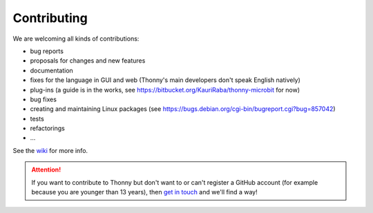 ============
Contributing
============

We are welcoming all kinds of contributions:

* bug reports
* proposals for changes and new features
* documentation
* fixes for the language in GUI and web (Thonny's main developers don't speak English natively)
* plug-ins (a guide is in the works, see https://bitbucket.org/KauriRaba/thonny-microbit for now)
* bug fixes
* creating and maintaining Linux packages (see https://bugs.debian.org/cgi-bin/bugreport.cgi?bug=857042) 
* tests
* refactorings
* ...

See the `wiki <https://github.com/thonny/thonny/wiki>`_ for more info.

.. attention:: 

    If you want to contribute to Thonny but don't want to or can't register a GitHub account 
    (for example because you are younger than 13 years), then 
    `get in touch <mailto:aivar.annamaa@gmail.com>`_ and we'll find a way!


